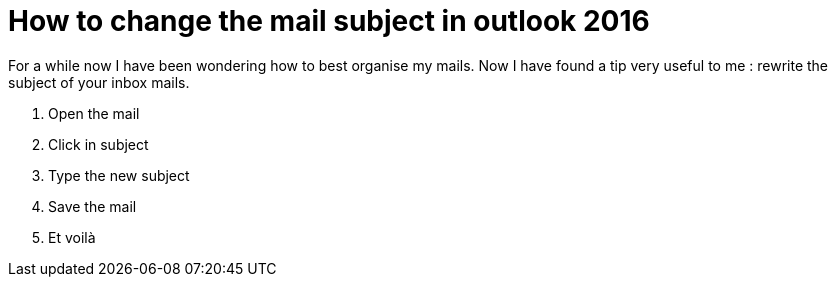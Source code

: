 = How to change the mail subject in outlook 2016
// :hp-image: /covers/cover.png
:published_at: 2017-05-29
:hp-tags: Outlook, Subject
:hp-alt-title: How to change the mail subject in outlook 2016

For a while now I have been wondering how to best organise my mails.
Now I have found a tip very useful to me : rewrite the subject of your inbox mails.

1.   Open the mail
2.   Click in subject
3.   Type the new subject
4.   Save the mail
5.   Et voilà
